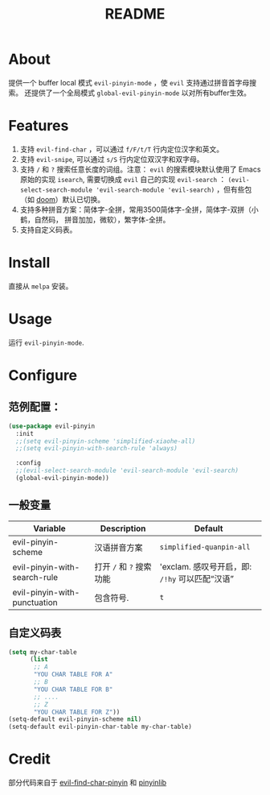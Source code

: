 #+TITLE: README
[[https://melpa.org/#/smart-input-source][file:https://melpa.org/packages/evil-pinyin-badge.svg]]

* About
提供一个 buffer local 模式 ~evil-pinyin-mode~ ，使 ~evil~ 支持通过拼音首字母搜索。
还提供了一个全局模式 ~global-evil-pinyin-mode~ 以对所有buffer生效。

* Features
1. 支持 ~evil-find-char~ ，可以通过 ~f/F/t/T~ 行内定位汉字和英文。
2. 支持 ~evil-snipe~, 可以通过 ~s/S~ 行内定位双汉字和双字母。
3. 支持 ~/~ 和 ~?~ 搜索任意长度的词组。注意： ~evil~ 的搜索模块默认使用了
   Emacs 原始的实现 ~isearch~, 需要切换成 ~evil~ 自己的实现 ~evil-search~ ：
   ~(evil-select-search-module 'evil-search-module 'evil-search)~ ，但有些包（如
   [[https://github.com/hlissner/doom-emacs][doom]]）默认已切换。
4. 支持多种拼音方案：简体字-全拼，常用3500简体字-全拼，简体字-双拼（小鹤，自然码，
   拼音加加，微软），繁字体-全拼。
5. 支持自定义码表。

* Install
直接从 ~melpa~ 安装。
 
* Usage
运行 ~evil-pinyin-mode~.

* Configure

** 范例配置：
#+BEGIN_SRC lisp
(use-package evil-pinyin
  :init
  ;;(setq evil-pinyin-scheme 'simplified-xiaohe-all)
  ;;(setq evil-pinyin-with-search-rule 'always)

  :config
  ;;(evil-select-search-module 'evil-search-module 'evil-search)
  (global-evil-pinyin-mode))
#+END_SRC

** 一般变量
| Variable                     | Description              | Default                                         |
|------------------------------+--------------------------+-------------------------------------------------|
| evil-pinyin-scheme           | 汉语拼音方案             | ~simplified-quanpin-all~                        |
| evil-pinyin-with-search-rule | 打开 ~/~ 和 ~?~ 搜索功能 | 'exclam.  感叹号开启，即: ~/!hy~ 可以匹配“汉语” |
| evil-pinyin-with-punctuation | 包含符号.                | ~t~                                             |
|------------------------------+--------------------------+-------------------------------------------------|

** 自定义码表
#+BEGIN_SRC lisp
(setq my-char-table
      (list
       ;; A
       "YOU CHAR TABLE FOR A"
       ;; B
       "YOU CHAR TABLE FOR B"
       ;; ....
       ;; Z
       "YOU CHAR TABLE FOR Z"))
(setq-default evil-pinyin-scheme nil)
(setq-default evil-pinyin-char-table my-char-table)
#+END_SRC

* Credit
部分代码来自于 [[https://github.com/cute-jumper/evil-find-char-pinyin][evil-find-char-pinyin]] 和 [[https://github.com/cute-jumper/pinyinlib.el][pinyinlib]]
